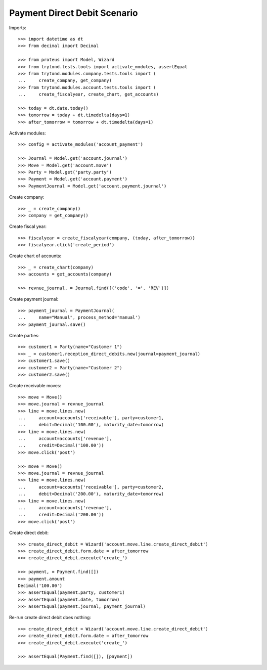 =============================
Payment Direct Debit Scenario
=============================

Imports::

    >>> import datetime as dt
    >>> from decimal import Decimal

    >>> from proteus import Model, Wizard
    >>> from trytond.tests.tools import activate_modules, assertEqual
    >>> from trytond.modules.company.tests.tools import (
    ...     create_company, get_company)
    >>> from trytond.modules.account.tests.tools import (
    ...     create_fiscalyear, create_chart, get_accounts)

    >>> today = dt.date.today()
    >>> tomorrow = today + dt.timedelta(days=1)
    >>> after_tomorrow = tomorrow + dt.timedelta(days=1)

Activate modules::

    >>> config = activate_modules('account_payment')

    >>> Journal = Model.get('account.journal')
    >>> Move = Model.get('account.move')
    >>> Party = Model.get('party.party')
    >>> Payment = Model.get('account.payment')
    >>> PaymentJournal = Model.get('account.payment.journal')

Create company::

    >>> _ = create_company()
    >>> company = get_company()

Create fiscal year::

    >>> fiscalyear = create_fiscalyear(company, (today, after_tomorrow))
    >>> fiscalyear.click('create_period')

Create chart of accounts::

    >>> _ = create_chart(company)
    >>> accounts = get_accounts(company)

    >>> revnue_journal, = Journal.find([('code', '=', 'REV')])

Create payment journal::

    >>> payment_journal = PaymentJournal(
    ...     name="Manual", process_method='manual')
    >>> payment_journal.save()

Create parties::

    >>> customer1 = Party(name="Customer 1")
    >>> _ = customer1.reception_direct_debits.new(journal=payment_journal)
    >>> customer1.save()
    >>> customer2 = Party(name="Customer 2")
    >>> customer2.save()

Create receivable moves::

    >>> move = Move()
    >>> move.journal = revnue_journal
    >>> line = move.lines.new(
    ...     account=accounts['receivable'], party=customer1,
    ...     debit=Decimal('100.00'), maturity_date=tomorrow)
    >>> line = move.lines.new(
    ...     account=accounts['revenue'],
    ...     credit=Decimal('100.00'))
    >>> move.click('post')

    >>> move = Move()
    >>> move.journal = revnue_journal
    >>> line = move.lines.new(
    ...     account=accounts['receivable'], party=customer2,
    ...     debit=Decimal('200.00'), maturity_date=tomorrow)
    >>> line = move.lines.new(
    ...     account=accounts['revenue'],
    ...     credit=Decimal('200.00'))
    >>> move.click('post')

Create direct debit::

    >>> create_direct_debit = Wizard('account.move.line.create_direct_debit')
    >>> create_direct_debit.form.date = after_tomorrow
    >>> create_direct_debit.execute('create_')

    >>> payment, = Payment.find([])
    >>> payment.amount
    Decimal('100.00')
    >>> assertEqual(payment.party, customer1)
    >>> assertEqual(payment.date, tomorrow)
    >>> assertEqual(payment.journal, payment_journal)

Re-run create direct debit does nothing::

    >>> create_direct_debit = Wizard('account.move.line.create_direct_debit')
    >>> create_direct_debit.form.date = after_tomorrow
    >>> create_direct_debit.execute('create_')

    >>> assertEqual(Payment.find([]), [payment])
